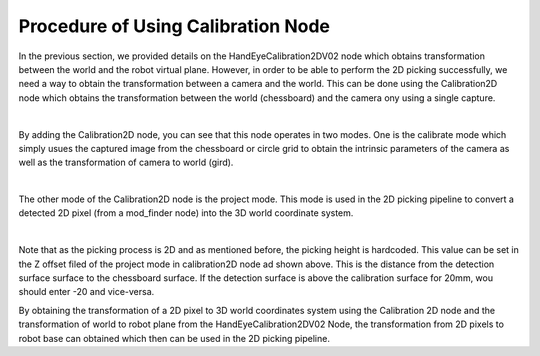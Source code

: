 Procedure of Using Calibration Node
------------------------------------------

In the previous section, we provided details on the HandEyeCalibration2DV02 node which obtains transformation between the world and the robot virtual plane. However, in order to be able to perform the 2D picking successfully, we need a way
to obtain the transformation between a camera and the world. This can be done using the Calibration2D node which obtains the transformation between the world (chessboard) and the camera ony using a single capture. 

.. image:: Images/calibration_2d/calibration2d.jpg
    :align: center
|

By adding the Calibration2D node, you can see that this node operates in two modes. One is the calibrate mode which simply usues the captured image from the chessboard or circle grid to obtain the intrinsic parameters of the camera as well as the 
transformation of camera to world (gird). 

.. image:: Images/calibration_2d/calibrate.jpg
    :align: center
|

The other mode of the Calibration2D node is the project mode. This mode is used in the 2D picking pipeline to convert a detected 2D pixel (from a mod_finder node) into the 3D world coordinate system.   

.. image:: Images/calibration_2d/project.jpg
    :align: center
|

Note that as the picking process is 2D and as mentioned before, the picking height is hardcoded. This value can be set in the Z offset filed of the project mode in calibration2D node ad shown above. This is the distance from the 
detection surface surface to the chessboard surface. If the detection surface is above the calibration surface for 20mm, wou should enter -20 and vice-versa. 

By obtaining the transformation of a 2D pixel to 3D world coordinates system using the Calibration 2D node and the transformation of world to robot plane from the HandEyeCalibration2DV02 Node, the transformation from 2D pixels to robot base can obtained which then can be used in the 2D picking pipeline. 

 

